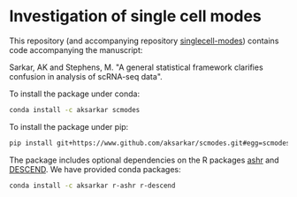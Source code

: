 * Investigation of single cell modes

  This repository (and accompanying repository
  [[https://www.github.com/aksarkar/singlecell-modes][singlecell-modes]])
  contains code accompanying the manuscript:

  Sarkar, AK and Stephens, M. "A general statistical framework clarifies
  confusion in analysis of scRNA-seq data".

  To install the package under conda:

  #+BEGIN_SRC sh
    conda install -c aksarkar scmodes
  #+END_SRC

  To install the package under pip:

  #+BEGIN_SRC sh
    pip install git+https://www.github.com/aksarkar/scmodes.git#egg=scmodes
  #+END_SRC

  The package includes optional dependencies on the R packages
  [[https://www.github.com/stephens999/ashr.git][ashr]] and
  [[https://github.com/jingshuw/descend][DESCEND]]. We have provided conda
  packages:

  #+BEGIN_SRC sh
    conda install -c aksarkar r-ashr r-descend
  #+END_SRC
